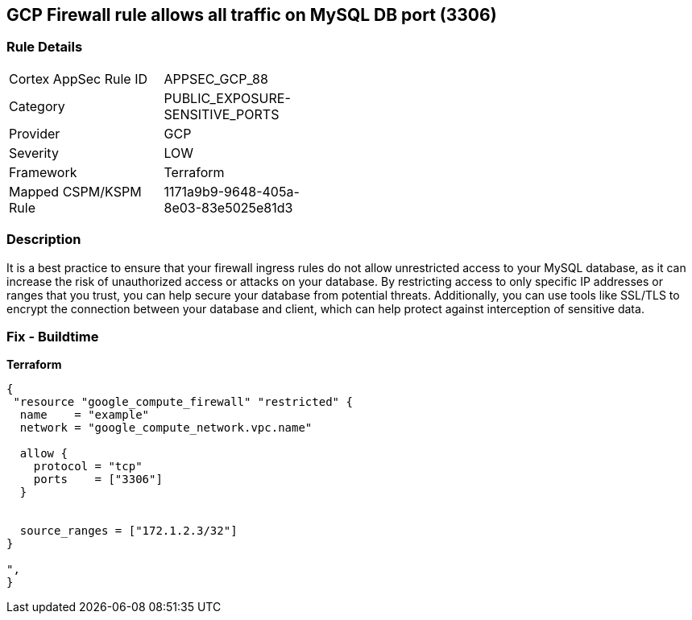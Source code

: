 == GCP Firewall rule allows all traffic on MySQL DB port (3306)


=== Rule Details

[width=45%]
|===
|Cortex AppSec Rule ID |APPSEC_GCP_88
|Category |PUBLIC_EXPOSURE-SENSITIVE_PORTS
|Provider |GCP
|Severity |LOW
|Framework |Terraform
|Mapped CSPM/KSPM Rule |1171a9b9-9648-405a-8e03-83e5025e81d3
|===


=== Description

It is a best practice to ensure that your firewall ingress rules do not allow unrestricted access to your MySQL database, as it can increase the risk of unauthorized access or attacks on your database.
By restricting access to only specific IP addresses or ranges that you trust, you can help secure your database from potential threats.
Additionally, you can use tools like SSL/TLS to encrypt the connection between your database and client, which can help protect against interception of sensitive data.

=== Fix - Buildtime


*Terraform* 




[source,go]
----
{
 "resource "google_compute_firewall" "restricted" {
  name    = "example"
  network = "google_compute_network.vpc.name"

  allow {
    protocol = "tcp"
    ports    = ["3306"]
  }


  source_ranges = ["172.1.2.3/32"]
}

",
}
----

